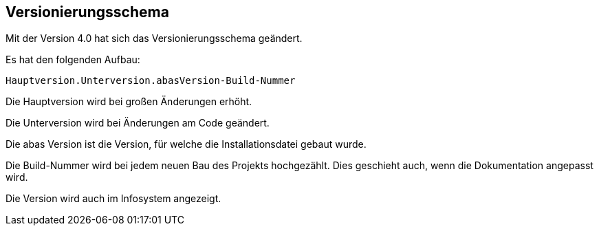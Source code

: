 == Versionierungsschema
Mit der Version 4.0 hat sich das Versionierungsschema geändert.

Es hat den folgenden Aufbau:

 Hauptversion.Unterversion.abasVersion-Build-Nummer

Die Hauptversion wird bei großen Änderungen erhöht.

Die Unterversion wird bei Änderungen am Code geändert.

Die abas Version ist die Version, für welche die Installationsdatei gebaut wurde.

Die Build-Nummer wird bei jedem neuen Bau des Projekts hochgezählt.
Dies geschieht auch, wenn die Dokumentation angepasst wird.

Die Version wird auch im Infosystem angezeigt.
